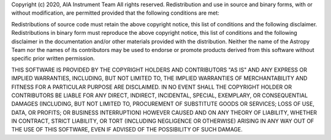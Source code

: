 Copyright (c) 2020, AIA Instrument Team
All rights reserved.
Redistribution and use in source and binary forms, with or without modification,
are permitted provided that the following conditions are met:

Redistributions of source code must retain the above copyright notice, this
list of conditions and the following disclaimer.
Redistributions in binary form must reproduce the above copyright notice, this
list of conditions and the following disclaimer in the documentation and/or
other materials provided with the distribution.
Neither the name of the Astropy Team nor the names of its contributors may be
used to endorse or promote products derived from this software without
specific prior written permission.

THIS SOFTWARE IS PROVIDED BY THE COPYRIGHT HOLDERS AND CONTRIBUTORS "AS IS" AND
ANY EXPRESS OR IMPLIED WARRANTIES, INCLUDING, BUT NOT LIMITED TO, THE IMPLIED
WARRANTIES OF MERCHANTABILITY AND FITNESS FOR A PARTICULAR PURPOSE ARE
DISCLAIMED. IN NO EVENT SHALL THE COPYRIGHT HOLDER OR CONTRIBUTORS BE LIABLE FOR
ANY DIRECT, INDIRECT, INCIDENTAL, SPECIAL, EXEMPLARY, OR CONSEQUENTIAL DAMAGES
(INCLUDING, BUT NOT LIMITED TO, PROCUREMENT OF SUBSTITUTE GOODS OR SERVICES;
LOSS OF USE, DATA, OR PROFITS; OR BUSINESS INTERRUPTION) HOWEVER CAUSED AND ON
ANY THEORY OF LIABILITY, WHETHER IN CONTRACT, STRICT LIABILITY, OR TORT
(INCLUDING NEGLIGENCE OR OTHERWISE) ARISING IN ANY WAY OUT OF THE USE OF THIS
SOFTWARE, EVEN IF ADVISED OF THE POSSIBILITY OF SUCH DAMAGE.
